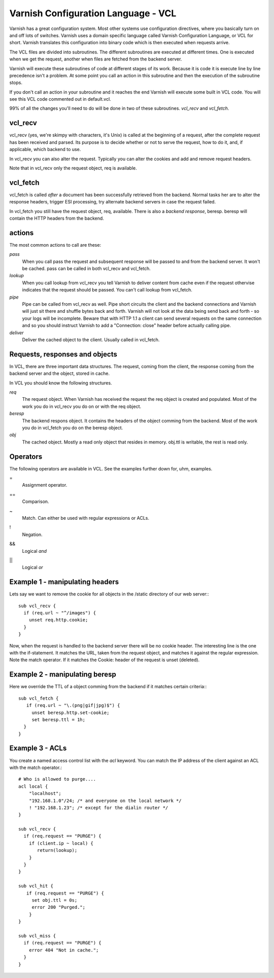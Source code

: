 Varnish Configuration Language - VCL
-------------------------------------

Varnish has a great configuration system. Most other systems use
configuration directives, where you basically turn on and off lots of
switches. Varnish uses a domain specific language called Varnish
Configuration Language, or VCL for short. Varnish translates this
configuration into binary code which is then executed when requests
arrive.

The VCL files are divided into subroutines. The different subroutines
are executed at different times. One is executed when we get the
request, another when files are fetched from the backend server.

Varnish will execute these subroutines of code at different stages of
its work. Because it is code it is execute line by line precedence
isn't a problem. At some point you call an action in this subroutine
and then the execution of the subroutine stops.

If you don't call an action in your subroutine and it reaches the end
Varnish will execute some built in VCL code. You will see this VCL
code commented out in default.vcl.

99% of all the changes you'll need to do will be done in two of these
subroutines. *vcl_recv* and *vcl_fetch*.

vcl_recv
~~~~~~~~

vcl_recv (yes, we're skimpy with characters, it's Unix) is called at
the beginning of a request, after the complete request has been
received and parsed.  Its purpose is to decide whether or not to serve
the request, how to do it, and, if applicable, which backend to use.

In vcl_recv you can also alter the request. Typically you can alter
the cookies and add and remove request headers.

Note that in vcl_recv only the request object, req is available.

vcl_fetch
~~~~~~~~~

vcl_fetch is called *after* a document has been successfully retrieved
from the backend. Normal tasks her are to alter the response headers,
trigger ESI processing, try alternate backend servers in case the
request failed.

In vcl_fetch you still have the request object, req, available. There
is also a *backend response*, beresp. beresp will contain the HTTP
headers from the backend.


actions
~~~~~~~

The most common actions to call are these:

*pass*
 When you call pass the request and subsequent response will be passed
 to and from the backend server. It won't be cached. pass can be called 
 in both vcl_recv and vcl_fetch.

*lookup*
  When you call lookup from vcl_recv you tell Varnish to deliver content 
  from cache even if the request othervise indicates that the request 
  should be passed. You can't call lookup from vcl_fetch.

*pipe*
  Pipe can be called from vcl_recv as well. Pipe short circuits the
  client and the backend connections and Varnish will just sit there
  and shuffle bytes back and forth. Varnish will not look at the data being 
  send back and forth - so your logs will be incomplete. 
  Beware that with HTTP 1.1 a client can send several requests on the same 
  connection and so you should instruct Varnish to add a "Connection: close"
  header before actually calling pipe. 

*deliver*
 Deliver the cached object to the client.  Usually called in vcl_fetch. 

Requests, responses and objects
~~~~~~~~~~~~~~~~~~~~~~~~~~~~~~~

In VCL, there are three important data structures. The request, coming
from the client, the response coming from the backend server and the
object, stored in cache.

In VCL you should know the following structures.

*req*
 The request object. When Varnish has received the request the req object is 
 created and populated. Most of the work you do in vcl_recv you 
 do on or with the req object.

*beresp*
 The backend respons object. It contains the headers of the object 
 comming from the backend. Most of the work you do in vcl_fetch you 
 do on the beresp object.

*obj*
 The cached object. Mostly a read only object that resides in memory. 
 obj.ttl is writable, the rest is read only.

Operators
~~~~~~~~~

The following operators are available in VCL. See the examples further
down for, uhm, examples.

= 
 Assignment operator.

== 
 Comparison.

~
 Match. Can either be used with regular expressions or ACLs.

!
 Negation.

&&
 Logical *and*

||
 Logical *or*

Example 1 - manipulating headers
~~~~~~~~~~~~~~~~~~~~~~~~~~~~~~~~

Lets say we want to remove the cookie for all objects in the /static
directory of our web server:::

  sub vcl_recv {
    if (req.url ~ "^/images") {
      unset req.http.cookie;
    }
  }

Now, when the request is handled to the backend server there will be
no cookie header. The interesting line is the one with the
if-statement. It matches the URL, taken from the request object, and
matches it against the regular expression. Note the match operator. If
it matches the Cookie: header of the request is unset (deleted). 

Example 2 - manipulating beresp
~~~~~~~~~~~~~~~~~~~~~~~~~~~~~~~

Here we override the TTL of a object comming from the backend if it
matches certain criteria:::

  sub vcl_fetch {
     if (req.url ~ "\.(png|gif|jpg)$") {
       unset beresp.http.set-cookie;
       set beresp.ttl = 1h;
    }
  }

Example 3 - ACLs
~~~~~~~~~~~~~~~~

You create a named access control list with the *acl* keyword. You can match
the IP address of the client against an ACL with the match operator.::

  # Who is allowed to purge....
  acl local {
      "localhost";
      "192.168.1.0"/24; /* and everyone on the local network */
      ! "192.168.1.23"; /* except for the dialin router */
  }
  
  sub vcl_recv {
    if (req.request == "PURGE") {
      if (client.ip ~ local) {
         return(lookup);
      }
    } 
  }
  
  sub vcl_hit {
     if (req.request == "PURGE") {
       set obj.ttl = 0s;
       error 200 "Purged.";
      }
  }

  sub vcl_miss {
    if (req.request == "PURGE") {
      error 404 "Not in cache.";
    }
  }

